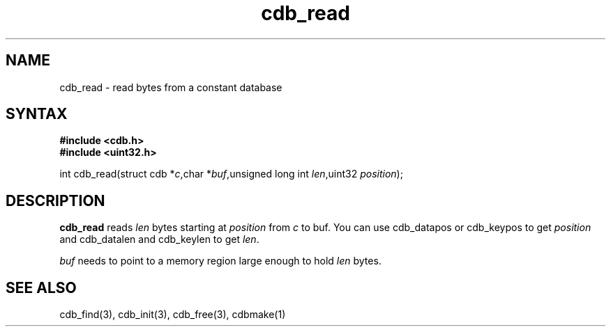 .TH cdb_read 3
.SH NAME
cdb_read \- read bytes from a constant database
.SH SYNTAX
.B #include <cdb.h>
.br
.B #include <uint32.h>

int cdb_read(struct cdb *\fIc\fR,char *\fIbuf\fR,unsigned long int \fIlen\fR,uint32 \fIposition\fR);

.SH DESCRIPTION
\fBcdb_read\fR reads \fIlen\fR bytes starting at \fIposition\fR from
\fIc\fR to buf.  You can use cdb_datapos or cdb_keypos to get
\fIposition\fR and cdb_datalen and cdb_keylen to get \fIlen\fR.

\fIbuf\fR needs to point to a memory region large enough to hold
\fIlen\fR bytes.

.SH "SEE ALSO"
cdb_find(3), cdb_init(3), cdb_free(3), cdbmake(1)
